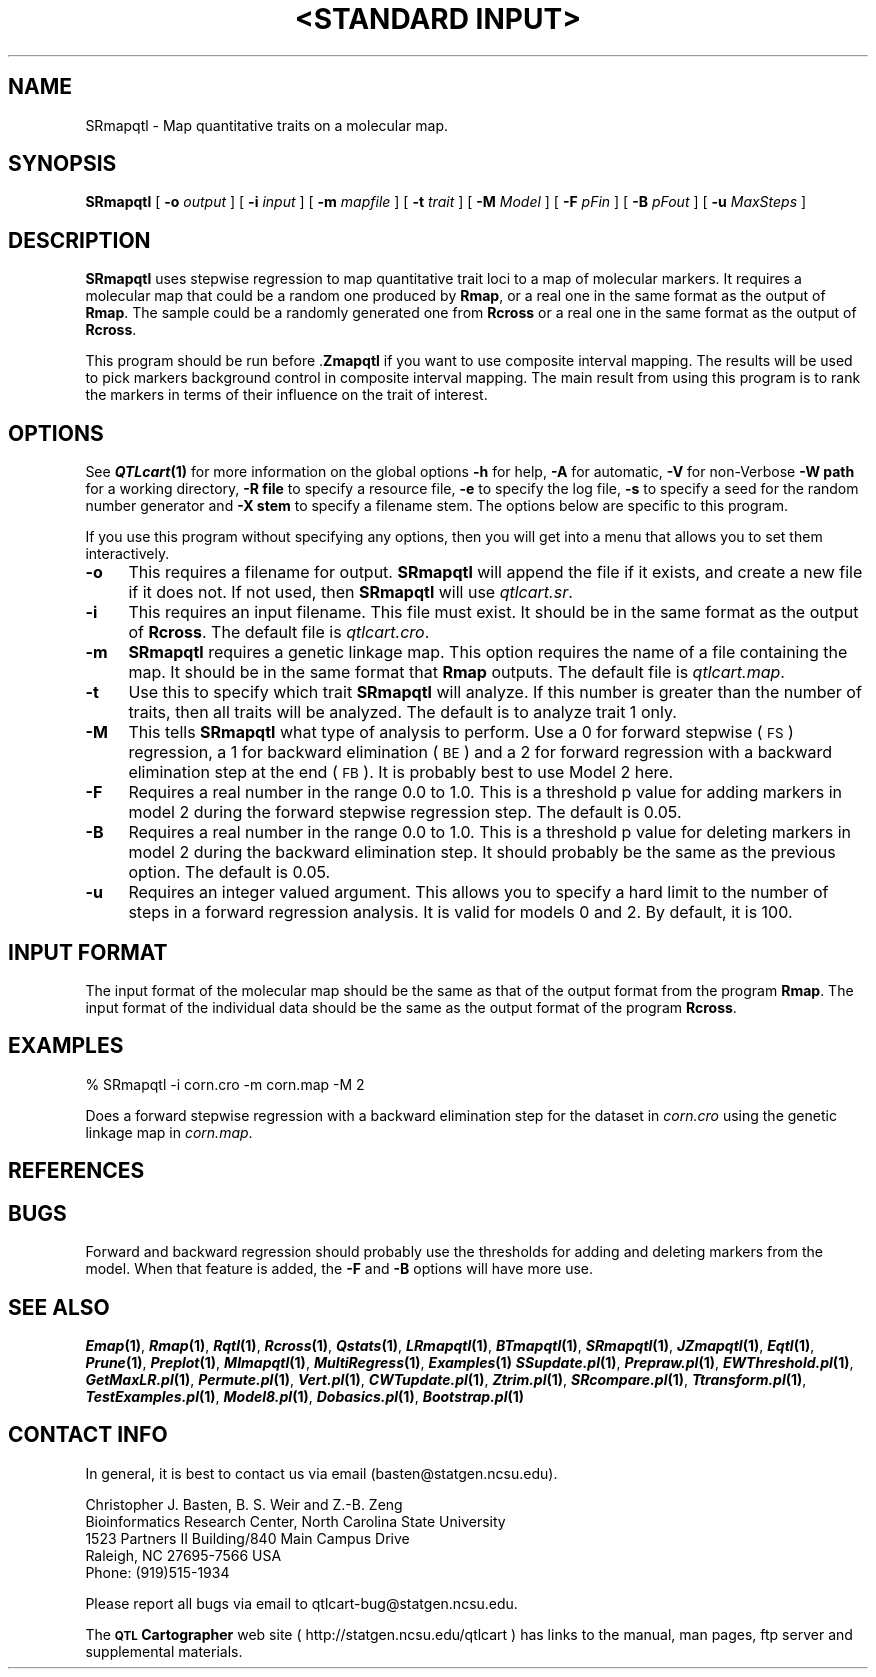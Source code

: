 .\" Automatically generated by Pod::Man v1.37, Pod::Parser v1.13
.\"
.\" Standard preamble:
.\" ========================================================================
.de Sh \" Subsection heading
.br
.if t .Sp
.ne 5
.PP
\fB\\$1\fR
.PP
..
.de Sp \" Vertical space (when we can't use .PP)
.if t .sp .5v
.if n .sp
..
.de Vb \" Begin verbatim text
.ft CW
.nf
.ne \\$1
..
.de Ve \" End verbatim text
.ft R
.fi
..
.\" Set up some character translations and predefined strings.  \*(-- will
.\" give an unbreakable dash, \*(PI will give pi, \*(L" will give a left
.\" double quote, and \*(R" will give a right double quote.  | will give a
.\" real vertical bar.  \*(C+ will give a nicer C++.  Capital omega is used to
.\" do unbreakable dashes and therefore won't be available.  \*(C` and \*(C'
.\" expand to `' in nroff, nothing in troff, for use with C<>.
.tr \(*W-|\(bv\*(Tr
.ds C+ C\v'-.1v'\h'-1p'\s-2+\h'-1p'+\s0\v'.1v'\h'-1p'
.ie n \{\
.    ds -- \(*W-
.    ds PI pi
.    if (\n(.H=4u)&(1m=24u) .ds -- \(*W\h'-12u'\(*W\h'-12u'-\" diablo 10 pitch
.    if (\n(.H=4u)&(1m=20u) .ds -- \(*W\h'-12u'\(*W\h'-8u'-\"  diablo 12 pitch
.    ds L" ""
.    ds R" ""
.    ds C` ""
.    ds C' ""
'br\}
.el\{\
.    ds -- \|\(em\|
.    ds PI \(*p
.    ds L" ``
.    ds R" ''
'br\}
.\"
.\" If the F register is turned on, we'll generate index entries on stderr for
.\" titles (.TH), headers (.SH), subsections (.Sh), items (.Ip), and index
.\" entries marked with X<> in POD.  Of course, you'll have to process the
.\" output yourself in some meaningful fashion.
.if \nF \{\
.    de IX
.    tm Index:\\$1\t\\n%\t"\\$2"
..
.    nr % 0
.    rr F
.\}
.\"
.\" For nroff, turn off justification.  Always turn off hyphenation; it makes
.\" way too many mistakes in technical documents.
.hy 0
.if n .na
.\"
.\" Accent mark definitions (@(#)ms.acc 1.5 88/02/08 SMI; from UCB 4.2).
.\" Fear.  Run.  Save yourself.  No user-serviceable parts.
.    \" fudge factors for nroff and troff
.if n \{\
.    ds #H 0
.    ds #V .8m
.    ds #F .3m
.    ds #[ \f1
.    ds #] \fP
.\}
.if t \{\
.    ds #H ((1u-(\\\\n(.fu%2u))*.13m)
.    ds #V .6m
.    ds #F 0
.    ds #[ \&
.    ds #] \&
.\}
.    \" simple accents for nroff and troff
.if n \{\
.    ds ' \&
.    ds ` \&
.    ds ^ \&
.    ds , \&
.    ds ~ ~
.    ds /
.\}
.if t \{\
.    ds ' \\k:\h'-(\\n(.wu*8/10-\*(#H)'\'\h"|\\n:u"
.    ds ` \\k:\h'-(\\n(.wu*8/10-\*(#H)'\`\h'|\\n:u'
.    ds ^ \\k:\h'-(\\n(.wu*10/11-\*(#H)'^\h'|\\n:u'
.    ds , \\k:\h'-(\\n(.wu*8/10)',\h'|\\n:u'
.    ds ~ \\k:\h'-(\\n(.wu-\*(#H-.1m)'~\h'|\\n:u'
.    ds / \\k:\h'-(\\n(.wu*8/10-\*(#H)'\z\(sl\h'|\\n:u'
.\}
.    \" troff and (daisy-wheel) nroff accents
.ds : \\k:\h'-(\\n(.wu*8/10-\*(#H+.1m+\*(#F)'\v'-\*(#V'\z.\h'.2m+\*(#F'.\h'|\\n:u'\v'\*(#V'
.ds 8 \h'\*(#H'\(*b\h'-\*(#H'
.ds o \\k:\h'-(\\n(.wu+\w'\(de'u-\*(#H)/2u'\v'-.3n'\*(#[\z\(de\v'.3n'\h'|\\n:u'\*(#]
.ds d- \h'\*(#H'\(pd\h'-\w'~'u'\v'-.25m'\f2\(hy\fP\v'.25m'\h'-\*(#H'
.ds D- D\\k:\h'-\w'D'u'\v'-.11m'\z\(hy\v'.11m'\h'|\\n:u'
.ds th \*(#[\v'.3m'\s+1I\s-1\v'-.3m'\h'-(\w'I'u*2/3)'\s-1o\s+1\*(#]
.ds Th \*(#[\s+2I\s-2\h'-\w'I'u*3/5'\v'-.3m'o\v'.3m'\*(#]
.ds ae a\h'-(\w'a'u*4/10)'e
.ds Ae A\h'-(\w'A'u*4/10)'E
.    \" corrections for vroff
.if v .ds ~ \\k:\h'-(\\n(.wu*9/10-\*(#H)'\s-2\u~\d\s+2\h'|\\n:u'
.if v .ds ^ \\k:\h'-(\\n(.wu*10/11-\*(#H)'\v'-.4m'^\v'.4m'\h'|\\n:u'
.    \" for low resolution devices (crt and lpr)
.if \n(.H>23 .if \n(.V>19 \
\{\
.    ds : e
.    ds 8 ss
.    ds o a
.    ds d- d\h'-1'\(ga
.    ds D- D\h'-1'\(hy
.    ds th \o'bp'
.    ds Th \o'LP'
.    ds ae ae
.    ds Ae AE
.\}
.rm #[ #] #H #V #F C
.\" ========================================================================
.\"
.IX Title ""<STANDARD INPUT>" 1"
.TH "<STANDARD INPUT>" 1 "SRmapqtl" "QTL Cartographer v1.17" "User Contributed Perl Documentation"
.SH "NAME"
SRmapqtl \- Map quantitative traits on a molecular map.
.SH "SYNOPSIS"
.IX Header "SYNOPSIS"
\&\fBSRmapqtl\fR [ \fB\-o\fR \fIoutput\fR ] [ \fB\-i\fR \fIinput\fR ] [ \fB\-m\fR \fImapfile\fR ]
[ \fB\-t\fR \fItrait\fR ] [ \fB\-M\fR \fIModel\fR ] [ \fB\-F\fR \fIpFin\fR ] [ \fB\-B\fR \fIpFout\fR ]   [ \fB\-u\fR \fIMaxSteps\fR ] 
.SH "DESCRIPTION"
.IX Header "DESCRIPTION"
\&\fBSRmapqtl\fR uses stepwise  regression to map quantitative trait loci to
a map of molecular markers. It requires a molecular map that could be a random one produced by 
\&\fBRmap\fR,  or a real one in the same format as the output of 
\&\fBRmap\fR.   The sample could be a randomly generated one from 
\&\fBRcross\fR or a real one in the same format as the output of 
\&\fBRcross\fR.
.PP
This program should be run before 
\&.\fBZmapqtl\fR if you want to use composite interval mapping.  The results will be used
to pick markers background control in composite interval mapping.  The main result from using this program
is to rank the markers in terms of their influence on the trait of interest.
.SH "OPTIONS"
.IX Header "OPTIONS"
See \fB\f(BIQTLcart\fB\|(1)\fR for more information on the global options
\&\fB\-h\fR for help, \fB\-A\fR for automatic,  \fB\-V\fR for non-Verbose
\&\fB\-W path\fR for a working directory, \fB\-R file\fR to specify a resource
file, \fB\-e\fR to specify the log file, \fB\-s\fR to specify a seed for the
random number generator and \fB\-X stem\fR to specify a filename stem. 
The options below are specific to this program.
.PP
If you use this program without specifying any options, then you will
get into a menu that allows you to set them interactively.   
.IP "\fB\-o\fR" 4
.IX Item "-o"
This requires a filename for output.   \fBSRmapqtl\fR will append the file if
it exists, and create a new file if it does not.   If not used, then \fBSRmapqtl\fR will use
\&\fIqtlcart.sr\fR.  
.IP "\fB\-i\fR" 4
.IX Item "-i"
This requires an input filename.    This file must exist.  It should be in the
same format as the output of \fBRcross\fR. The default file is \fIqtlcart.cro\fR. 
.IP "\fB\-m\fR" 4
.IX Item "-m"
\&\fBSRmapqtl\fR requires a genetic linkage map.  This option requires
the name of a file containing the map.  It should be in the same format
that \fBRmap\fR outputs.  The default file is \fIqtlcart.map\fR. 
.IP "\fB\-t\fR" 4
.IX Item "-t"
Use this to specify which trait \fBSRmapqtl\fR
will analyze.  If this number is greater than
the number of traits, then all traits will be analyzed.   The default is
to analyze trait 1 only.
.IP "\fB\-M\fR" 4
.IX Item "-M"
This tells  \fBSRmapqtl\fR
what type of analysis to perform.  Use a 0 for forward stepwise (\s-1FS\s0) regression, a 1 for 
backward elimination (\s-1BE\s0) and a 2 for forward regression with a backward elimination
step at the end (\s-1FB\s0).  It is probably best to use Model 2 here.  
.IP "\fB\-F\fR" 4
.IX Item "-F"
Requires a real number in the range 0.0 to 1.0.  
This is a threshold p value for adding markers in 
model 2 during the forward stepwise regression step.  The default is 0.05.
.IP "\fB\-B\fR" 4
.IX Item "-B"
Requires a real number in the range 0.0 to 1.0.  
This is a threshold p value for deleting markers in model 2 during the backward elimination
step.  It should probably be the same as the previous option.    The default is 0.05.
.IP "\fB\-u\fR" 4
.IX Item "-u"
Requires an integer valued argument.  
This allows you to specify a hard limit to the number of steps in a forward regression
analysis.   It is valid for models 0 and 2.  By default, it is 100.  
.SH "INPUT FORMAT"
.IX Header "INPUT FORMAT"
The input format of the molecular map should be the same as that of the output 
format from the program 
\&\fBRmap\fR.   The input format of the individual data should be the same as the output format
of the program 
\&\fBRcross\fR.
.SH "EXAMPLES"
.IX Header "EXAMPLES"
.Vb 1
\&        % SRmapqtl -i corn.cro -m corn.map -M 2
.Ve
.PP
Does a forward stepwise regression with a backward elimination step
for  the dataset in \fIcorn.cro\fR 
using the genetic linkage map in \fIcorn.map\fR.
.SH "REFERENCES"
.IX Header "REFERENCES"
.SH "BUGS"
.IX Header "BUGS"
Forward and backward regression should probably use the thresholds for adding 
and deleting markers from the model.  When that feature is added, the \fB\-F\fR and 
\&\fB\-B\fR options will have more use.
.SH "SEE ALSO"
.IX Header "SEE ALSO"
\&\fB\f(BIEmap\fB\|(1)\fR,  
\&\fB\f(BIRmap\fB\|(1)\fR,  
\&\fB\f(BIRqtl\fB\|(1)\fR, 
\&\fB\f(BIRcross\fB\|(1)\fR, 
\&\fB\f(BIQstats\fB\|(1)\fR, 
\&\fB\f(BILRmapqtl\fB\|(1)\fR,
\&\fB\f(BIBTmapqtl\fB\|(1)\fR,
\&\fB\f(BISRmapqtl\fB\|(1)\fR, 
\&\fB\f(BIJZmapqtl\fB\|(1)\fR, 
\&\fB\f(BIEqtl\fB\|(1)\fR,
\&\fB\f(BIPrune\fB\|(1)\fR, 
\&\fB\f(BIPreplot\fB\|(1)\fR,  
\&\fB\f(BIMImapqtl\fB\|(1)\fR, 
\&\fB\f(BIMultiRegress\fB\|(1)\fR,
\&\fB\f(BIExamples\fB\|(1)\fR
\&\fB\f(BISSupdate.pl\fB\|(1)\fR, 
\&\fB\f(BIPrepraw.pl\fB\|(1)\fR, 
\&\fB\f(BIEWThreshold.pl\fB\|(1)\fR, 
\&\fB\f(BIGetMaxLR.pl\fB\|(1)\fR, 
\&\fB\f(BIPermute.pl\fB\|(1)\fR, 
\&\fB\f(BIVert.pl\fB\|(1)\fR, 
\&\fB\f(BICWTupdate.pl\fB\|(1)\fR, 
\&\fB\f(BIZtrim.pl\fB\|(1)\fR, 
\&\fB\f(BISRcompare.pl\fB\|(1)\fR, 
\&\fB\f(BITtransform.pl\fB\|(1)\fR, 
\&\fB\f(BITestExamples.pl\fB\|(1)\fR, 
\&\fB\f(BIModel8.pl\fB\|(1)\fR, 
\&\fB\f(BIDobasics.pl\fB\|(1)\fR, 
\&\fB\f(BIBootstrap.pl\fB\|(1)\fR 
.SH "CONTACT INFO"
.IX Header "CONTACT INFO"
In general, it is best to contact us via email (basten@statgen.ncsu.edu).
.PP
.Vb 5
\&        Christopher J. Basten, B. S. Weir and Z.-B. Zeng
\&        Bioinformatics Research Center, North Carolina State University
\&        1523 Partners II Building/840 Main Campus Drive
\&        Raleigh, NC 27695-7566     USA
\&        Phone: (919)515-1934
.Ve
.PP
Please report all bugs via email to qtlcart\-bug@statgen.ncsu.edu.
.PP
The \fB\s-1QTL\s0 Cartographer\fR web site ( http://statgen.ncsu.edu/qtlcart ) has
links to the manual, man pages, ftp server and supplemental 
materials.   
